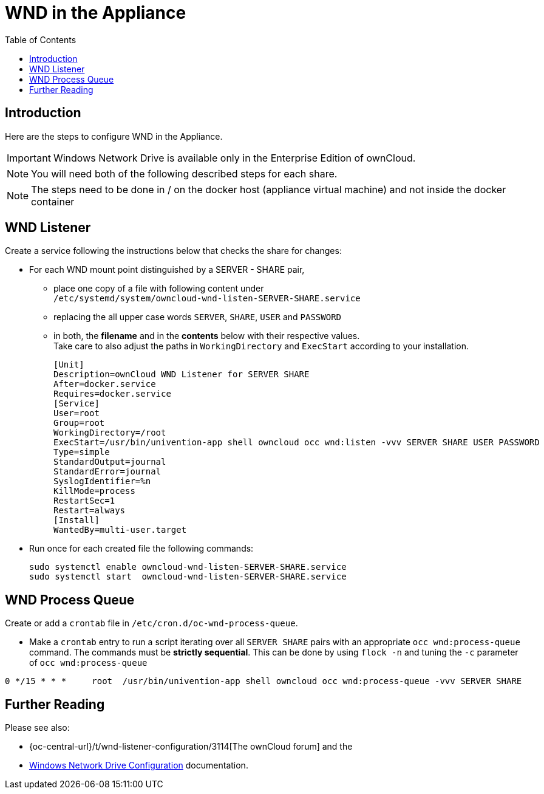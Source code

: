 = WND in the Appliance
:toc: right
:page-aliases: appliance/wnd_setup.adoc

== Introduction

Here are the steps to configure WND in the Appliance.

IMPORTANT: Windows Network Drive is available only in the Enterprise Edition of ownCloud.

NOTE: You will need both of the following described steps for each share.

NOTE: The steps need to be done in / on the docker host
(appliance virtual machine) and not inside the docker container

== WND Listener

Create a service following the instructions below that checks the share for changes:

* For each WND mount point distinguished by a SERVER - SHARE pair, 
** place one copy of a file
with following content under +
`/etc/systemd/system/owncloud-wnd-listen-SERVER-SHARE.service`
** replacing the all upper case words `SERVER`, `SHARE`, `USER` and `PASSWORD`
** in both, the **filename** and in the **contents** below with their respective values. +
Take care to also adjust the paths in `WorkingDirectory` and `ExecStart`
according to your installation.
+
----
[Unit]
Description=ownCloud WND Listener for SERVER SHARE
After=docker.service
Requires=docker.service
[Service]
User=root
Group=root
WorkingDirectory=/root
ExecStart=/usr/bin/univention-app shell owncloud occ wnd:listen -vvv SERVER SHARE USER PASSWORD
Type=simple
StandardOutput=journal
StandardError=journal
SyslogIdentifier=%n
KillMode=process
RestartSec=1
Restart=always
[Install]
WantedBy=multi-user.target
----

* Run once for each created file the following commands:
+
[source,console]
----
sudo systemctl enable owncloud-wnd-listen-SERVER-SHARE.service
sudo systemctl start  owncloud-wnd-listen-SERVER-SHARE.service
----

== WND Process Queue

Create or add a `crontab` file in `/etc/cron.d/oc-wnd-process-queue`.

* Make a `crontab` entry to run a script iterating over all `SERVER SHARE` pairs with
an appropriate `occ wnd:process-queue` command. The commands must be **strictly sequential**.
This can be done by using `flock -n` and tuning the `-c` parameter of `occ wnd:process-queue`

----
0 */15 * * *     root  /usr/bin/univention-app shell owncloud occ wnd:process-queue -vvv SERVER SHARE
----

== Further Reading

Please see also:

* {oc-central-url}/t/wnd-listener-configuration/3114[The ownCloud forum] and the 
* xref:enterprise/external_storage/windows-network-drive_configuration.adoc#wnd-listener-setup[Windows Network Drive Configuration]
documentation.
